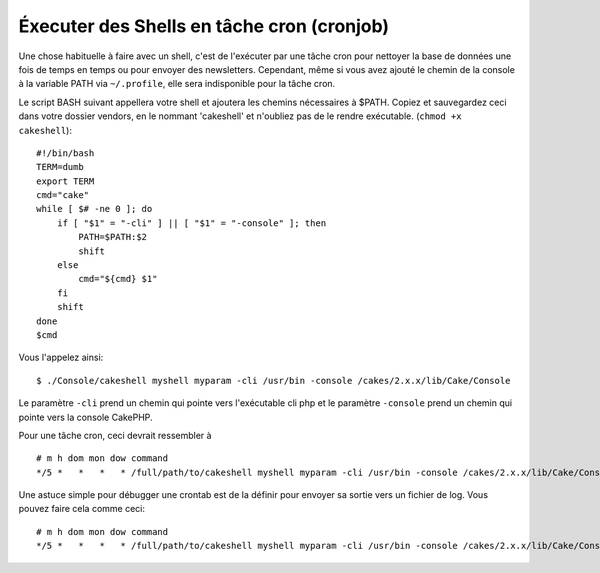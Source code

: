 Éxecuter des Shells en tâche cron (cronjob)
###########################################

Une chose habituelle à faire avec un shell, c'est de l'exécuter par une tâche
cron pour nettoyer la base de données une fois de temps en temps ou pour
envoyer des newsletters. Cependant, même si vous avez ajouté le chemin de la
console à la variable PATH via ``~/.profile``, elle sera indisponible pour la
tâche cron.

Le script BASH suivant appellera votre shell et ajoutera les chemins
nécessaires à $PATH. Copiez et sauvegardez ceci dans votre dossier vendors,
en le nommant 'cakeshell' et n'oubliez pas de le rendre exécutable.
(``chmod +x cakeshell``)::

    #!/bin/bash
    TERM=dumb
    export TERM
    cmd="cake"
    while [ $# -ne 0 ]; do
        if [ "$1" = "-cli" ] || [ "$1" = "-console" ]; then 
            PATH=$PATH:$2
            shift
        else
            cmd="${cmd} $1"
        fi
        shift
    done
    $cmd

Vous l'appelez ainsi::

    $ ./Console/cakeshell myshell myparam -cli /usr/bin -console /cakes/2.x.x/lib/Cake/Console

Le paramètre ``-cli`` prend un chemin qui pointe vers l'exécutable cli php
et le paramètre ``-console`` prend un chemin qui pointe vers la console CakePHP.

Pour une tâche cron, ceci devrait ressembler à ::

    # m h dom mon dow command
    */5 *   *   *   * /full/path/to/cakeshell myshell myparam -cli /usr/bin -console /cakes/2.x.x/lib/Cake/Console -app /full/path/to/app

Une astuce simple pour débugger une crontab est de la définir pour envoyer sa
sortie vers un fichier de log. Vous pouvez faire cela comme ceci::

    # m h dom mon dow command
    */5 *   *   *   * /full/path/to/cakeshell myshell myparam -cli /usr/bin -console /cakes/2.x.x/lib/Cake/Console -app /full/path/to/app >> /path/to/log/file.log 2>&1


.. meta::
    :title lang=fr: Lancer des Shells en tant que cronjobs
    :keywords lang=fr: tâche cron,cronjob,bash script,chemin path,crontab,fichiers log,logfile,cakes,shells,dow,shell,cakephp,fi,running
